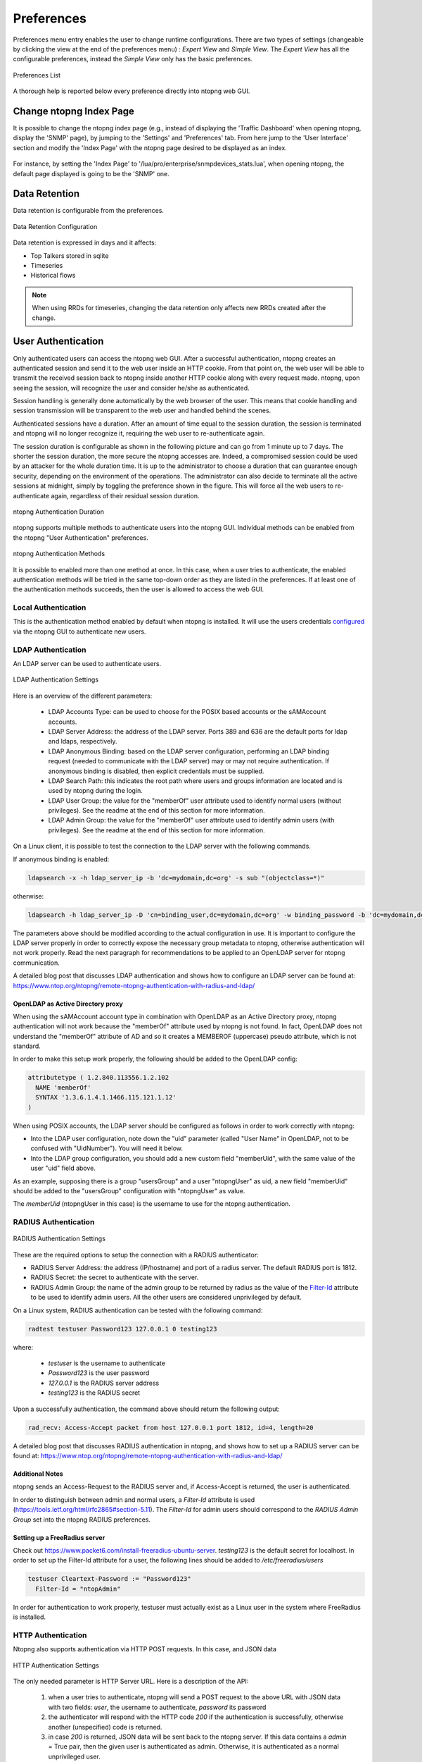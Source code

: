 .. _Preferences:

Preferences
###########

Preferences menu entry enables the user to change runtime configurations. There are two types of settings (changeable by clicking the view at the end of the preferences menu) : `Expert View` and `Simple View`. The `Expert View` has all the configurable preferences, instead the `Simple View` only has the basic preferences.

.. figure:: ../../../img/web_gui_settings_list.png
  :align: center
  :alt: Preferences List

  Preferences List

A thorough help is reported below every preference directly into ntopng web GUI.

Change ntopng Index Page
========================

It is possible to change the ntopng index page (e.g., instead of displaying the 'Traffic Dashboard' when opening ntopng, display the 'SNMP' page), by jumping to the 'Settings' and 'Preferences' tab.
From here jump to the 'User Interface' section and modify the 'Index Page' with the ntopng page desired to be displayed as an index.

.. figure:: ../../../img/change_ntopng_index_page.png
  :align: center
  :alt: Preferences List

For instance, by setting the 'Index Page' to '/lua/pro/enterprise/snmpdevices_stats.lua', when opening ntopng, the default page displayed is going to be the 'SNMP' one.

.. _Data Retention:

Data Retention
==============

Data retention is configurable from the preferences.

.. figure:: ../../../img/web_gui_settings_retention.png
  :align: center
  :alt: Data Retention Configuration

  Data Retention Configuration

Data retention is expressed in days and it affects:

- Top Talkers stored in sqlite
- Timeseries
- Historical flows

.. note::

  When using RRDs for timeseries, changing the data retention only affects new RRDs created after the change.

User Authentication
===================

Only authenticated users can access the ntopng web GUI. After a
successful authentication, ntopng creates an authenticated session and
send it to the web user inside an HTTP cookie. From that point on, the
web user will be able to transmit the received session back to ntopng
inside another HTTP cookie along with every request made. ntopng, upon
seeing the session, will recognize the user and consider he/she as
authenticated.

Session handling is generally done automatically by the web browser of
the user. This means that cookie handling and session transmission
will be transparent to the web user and handled behind the scenes.

Authenticated sessions have a duration. After an amount of time equal
to the session duration, the session is terminated and ntopng will no
longer recognize it, requiring the web user to re-authenticate again.

The session duration is configurable as shown in the following picture
and can go from 1 minute up to 7 days. The shorter the session
duration, the more secure the ntopng accesses are. Indeed, a
compromised session could be used by an attacker for the whole
duration time. It is up to the administrator to choose a duration that
can guarantee enough security, depending on the environment of the
operations. The administrator can also decide to terminate all
the active sessions at midnight, simply by toggling the preference
shown in the figure. This will force all the web users to
re-authenticate again, regardless of their residual session duration.

.. figure:: ../../../img/advanced_features_authentication_duration.png
  :align: center
  :alt: ntopng Authentication Duration

  ntopng Authentication Duration


ntopng supports multiple methods to authenticate users into the ntopng GUI. Individual methods
can be enabled from the ntopng "User Authentication" preferences.

.. figure:: ../../../img/advanced_features_authentication_methods.png
  :align: center
  :alt: ntopng Authentication Methods

  ntopng Authentication Methods

It is possible to enabled more than one method at once. In this case, when a user
tries to authenticate, the enabled authentication methods will be tried in the same
top-down order as they are listed in the preferences. If at least one of the authentication
methods succeeds, then the user is allowed to access the web GUI.

Local Authentication
--------------------

This is the authentication method enabled by default when ntopng is installed.
It will use the users credentials configured_ via the ntopng GUI to authenticate new users.

.. _`configured`: users.html

LDAP Authentication
-------------------

An LDAP server can be used to authenticate users.

.. figure:: ../../../img/advanced_features_ldap_settings.png
  :align: center
  :alt: LDAP Authentication Settings
  :scale: 80

  LDAP Authentication Settings

Here is an overview of the different parameters:

  - LDAP Accounts Type: can be used to choose for the POSIX based accounts or the
    sAMAccount accounts.

  - LDAP Server Address: the address of the LDAP server. Ports 389 and 636 are the
    default ports for ldap and ldaps, respectively.

  - LDAP Anonymous Binding: based on the LDAP server configuration, performing
    an LDAP binding request (needed to communicate with the LDAP server) may or
    may not require authentication. If anonymous binding is disabled, then explicit
    credentials must be supplied.

  - LDAP Search Path: this indicates the root path where users and groups information
    are located and is used by ntopng during the login.

  - LDAP User Group: the value for the "memberOf" user attribute used to identify
    normal users (without privileges). See the readme at the end of this section
    for more information.

  - LDAP Admin Group: the value for the "memberOf" user attribute used to identify
    admin users (with privileges). See the readme at the end of this section
    for more information.

On a Linux client, it is possible to test the connection to the LDAP server with the following commands.

If anonymous binding is enabled:

.. code:: bash

  ldapsearch -x -h ldap_server_ip -b 'dc=mydomain,dc=org' -s sub "(objectclass=*)"

otherwise:

.. code:: bash

  ldapsearch -h ldap_server_ip -D 'cn=binding_user,dc=mydomain,dc=org' -w binding_password -b 'dc=mydomain,dc=org' -s sub "(objectclass=*)"

The parameters above should be modified according to the actual configuration in use.
It is important to configure the LDAP server properly in order to correctly expose the necessary
group metadata to ntopng, otherwise authentication will not work properly. Read the
next paragraph for recommendations to be applied to an OpenLDAP server for ntopng communication.

A detailed blog post that discusses LDAP authentication and shows how
to configure an LDAP server can be found at:
https://www.ntop.org/ntopng/remote-ntopng-authentication-with-radius-and-ldap/

OpenLDAP as Active Directory proxy
~~~~~~~~~~~~~~~~~~~~~~~~~~~~~~~~~~

When using the sAMAccount account type in combination with OpenLDAP as an Active Directory proxy,
ntopng authentication will not work because the "memberOf" attribute used by ntopng is not found.
In fact, OpenLDAP does not understand the "memberOf" attribute of AD and so it creates a
MEMBEROF (uppercase) pseudo attribute, which is not standard.

In order to make this setup work properly, the following should be added to the OpenLDAP config:

.. code:: text

   attributetype ( 1.2.840.113556.1.2.102
     NAME 'memberOf'
     SYNTAX '1.3.6.1.4.1.1466.115.121.1.12'
   )

When using POSIX accounts, the LDAP server should be configured as follows in order
to work correctly with ntopng:

- Into the LDAP user configuration, note down the "uid" parameter (called "User Name"
  in OpenLDAP, not to be confused with "UidNumber"). You will need it below.

- Into the LDAP group configuration, you should add a new custom field "memberUid", with
  the same value of the user "uid" field above.

As an example, supposing there is a group "usersGroup" and a user "ntopngUser" as uid,
a new field "memberUid" should be added to the "usersGroup" configuration with "ntopngUser" as
value.

The *memberUid* (ntopngUser in this case) is the username to use for the ntopng authentication.

RADIUS Authentication
---------------------

.. figure:: ../../../img/advanced_features_radius_settings.png
  :align: center
  :alt: RADIUS Authentication Settings
  :scale: 80

  RADIUS Authentication Settings

These are the required options to setup the connection with a RADIUS authenticator:

- RADIUS Server Address: the address (IP/hostname) and port of a radius server.
  The default RADIUS port is 1812.

- RADIUS Secret: the secret to authenticate with the server.

- RADIUS Admin Group: the name of the admin group to be returned by radius as
  the value of the `Filter-Id`_ attribute to be used to identify admin users. All
  the other users are considered unprivileged by default.

.. _`Filter-Id`: https://tools.ietf.org/html/rfc2865#section-5.11

On a Linux system, RADIUS authentication can be tested with the following command:

.. code:: bash

  radtest testuser Password123 127.0.0.1 0 testing123

where:

  - `testuser` is the username to authenticate
  - `Password123` is the user password
  - `127.0.0.1` is the RADIUS server address
  - `testing123` is the RADIUS secret

Upon a successfully authentication, the command above should return the following output:

.. code:: bash

  rad_recv: Access-Accept packet from host 127.0.0.1 port 1812, id=4, length=20

A detailed blog post that discusses RADIUS authentication in ntopng,
and shows how to set up a RADIUS server can be found at:
https://www.ntop.org/ntopng/remote-ntopng-authentication-with-radius-and-ldap/

Additional Notes
~~~~~~~~~~~~~~~~

ntopng sends an Access-Request to the RADIUS server and, if Access-Accept
is returned, the user is authenticated.

In order to distinguish between admin and normal users, a `Filter-Id` attribute is
used (https://tools.ietf.org/html/rfc2865#section-5.11). The `Filter-Id` for admin
users should correspond to the `RADIUS Admin Group` set into the ntopng RADIUS preferences.

Setting up a FreeRadius server
~~~~~~~~~~~~~~~~~~~~~~~~~~~~~~

Check out https://www.packet6.com/install-freeradius-ubuntu-server.
`testing123` is the default secret for localhost. In order to set up the Filter-Id 
attribute for a user, the following lines should be added to `/etc/freeradius/users`

.. code:: text

   testuser Cleartext-Password := "Password123"
     Filter-Id = "ntopAdmin"

In order for authentication to work properly, testuser must actually exist as a Linux user
in the system where FreeRadius is installed.

HTTP Authentication
-------------------

Ntopng also supports authentication via HTTP POST requests. In this case,
and JSON data

.. figure:: ../../../img/advanced_features_http_authenticator.png
  :align: center
  :alt: HTTP Authentication Settings
  :scale: 80

  HTTP Authentication Settings

The only needed parameter is HTTP Server URL. Here is a description of the API:

  1. when a user tries to authenticate, ntopng will send a POST request to the above URL
     with JSON data with two fields: `user`, the username to authenticate, `password` its password

  2. the authenticator will respond with the HTTP code `200` if the authentication is successfully,
     otherwise another (unspecified) code is returned.

  3. in case `200` is returned, JSON data will be sent back to the ntopng server. If this
     data contains a `admin` = True pair, then the given user is authenticated as admin. Otherwise,
     it is authenticated as a normal unprivileged user.

On a Linux system, it's possible to test an HTTP authenticator implementation with the curl command:

.. code:: bash

  curl --header "Content-Type: application/json" --request POST --data '{"user":"test-user","password":"test-password"}' -v http://localhost:3001

This will try to authenticate a user called `test-user` with a password `test-password` on a local http authenticator
running on port 3001.

The following link provides some information on how to setup a simple HTTP authenticator to
work with ntopng: https://github.com/ntop/ntopng/blob/dev/doc/README.HTTP_AUTHENTICATOR .

Unable to Login
---------------

Instructions on how to recover after being locked out of the ntopng GUI can be found
in the `FAQ page`_.

.. _`FAQ page`: ../../faq.html#cannot-login-into-the-gui

Token based authentication
--------------------------

A security token is a “trusted tool“ to enter a restricted resource. It can be seen as a key that allows a user to authenticate and prove it’s identity.
The logic behind the token - based authentication is simple.
Token based authentication is a protocol which allow users to enter their username and password to verify their identity and in return to obtain an access token.
At first,there is a request to the server that the user makes inserting login credentials.
Right after comes the verification – by checking inserted credentials, the system (server) determines if the user could obtain the permission to have the access to the resource.
In the end the server generates a secured, signed token for the user for unlimited duration.
Once the token has been issued, it can be used instead of usual login credentials, also,in case of necessity it can be offered to other users. Does not require providing others with personal passwords and can be considered a better security measure. Moreover, token authentication uses encrypted, machine- generated code to verify the user identity.

The token in ntopng can be generated following these steps:

1. Open the settings 
2. Go to User
3. Click Edit
4. Choose User Authentication Token
5. Generate Token


.. figure:: ../../../img/advanced_features_authentication_token.png
  :align: center
  :alt: ntopng Authentication Token

.. _token: https://www.ntop.org/guides/ntopng/api/rest/api_v2.html

The token can be used to authenticate by setting `Token` as authorization method in the HTTP request, example:

.. code:: text

   Authorization: Token 39ca319a42...

You can also use this from curl as follows:

.. code:: text

   curl -v http://localhost:3000/lua/locale.lua -H 'Authorization: Token 39ca319a42...'


Please check the API documentation for further information about token_ usage.



